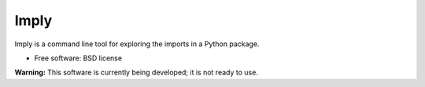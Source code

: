=====
Imply
=====

.. image:: https://img.shields.io/pypi/v/imply.svg
    :target: https://pypi.org/project/imply

.. image:: https://img.shields.io/pypi/pyversions/imply.svg
    :alt: Python versions
    :target: https://pypi.org/project/imply/

.. image:: https://api.travis-ci.org/seddonym/imply.svg?branch=master
    :target: https://travis-ci.org/seddonym/imply


Imply is a command line tool for exploring the imports in a Python package.

* Free software: BSD license

**Warning:** This software is currently being developed; it is not ready to use.
